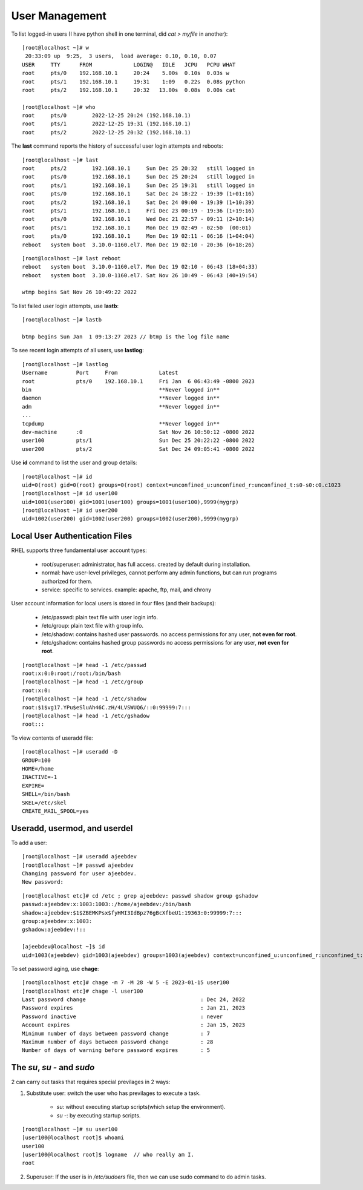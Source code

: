 ================
User Management
================

To list logged-in users (I have python shell in one terminal, did `cat > myfile` in another)::

    [root@localhost ~]# w
     20:33:09 up  9:25,  3 users,  load average: 0.10, 0.10, 0.07
    USER     TTY      FROM             LOGIN@   IDLE   JCPU   PCPU WHAT
    root     pts/0    192.168.10.1     20:24    5.00s  0.10s  0.03s w
    root     pts/1    192.168.10.1     19:31    1:09   0.22s  0.08s python
    root     pts/2    192.168.10.1     20:32   13.00s  0.08s  0.00s cat

    [root@localhost ~]# who
    root     pts/0        2022-12-25 20:24 (192.168.10.1)
    root     pts/1        2022-12-25 19:31 (192.168.10.1)
    root     pts/2        2022-12-25 20:32 (192.168.10.1)

The **last** command reports the history of successful user login attempts and reboots::

    [root@localhost ~]# last
    root     pts/2        192.168.10.1     Sun Dec 25 20:32   still logged in
    root     pts/0        192.168.10.1     Sun Dec 25 20:24   still logged in
    root     pts/1        192.168.10.1     Sun Dec 25 19:31   still logged in
    root     pts/0        192.168.10.1     Sat Dec 24 18:22 - 19:39 (1+01:16)
    root     pts/2        192.168.10.1     Sat Dec 24 09:00 - 19:39 (1+10:39)
    root     pts/1        192.168.10.1     Fri Dec 23 00:19 - 19:36 (1+19:16)
    root     pts/0        192.168.10.1     Wed Dec 21 22:57 - 09:11 (2+10:14)
    root     pts/1        192.168.10.1     Mon Dec 19 02:49 - 02:50  (00:01)
    root     pts/0        192.168.10.1     Mon Dec 19 02:11 - 06:16 (1+04:04)
    reboot   system boot  3.10.0-1160.el7. Mon Dec 19 02:10 - 20:36 (6+18:26)

::

    [root@localhost ~]# last reboot
    reboot   system boot  3.10.0-1160.el7. Mon Dec 19 02:10 - 06:43 (18+04:33)
    reboot   system boot  3.10.0-1160.el7. Sat Nov 26 10:49 - 06:43 (40+19:54)

    wtmp begins Sat Nov 26 10:49:22 2022

To list failed user login attempts, use **lastb**::

    [root@localhost ~]# lastb

    btmp begins Sun Jan  1 09:13:27 2023 // btmp is the log file name

To see recent login attempts of all users, use **lastlog**::

    [root@localhost ~]# lastlog
    Username         Port     From             Latest
    root             pts/0    192.168.10.1     Fri Jan  6 06:43:49 -0800 2023
    bin                                        **Never logged in**
    daemon                                     **Never logged in**
    adm                                        **Never logged in**
    ...
    tcpdump                                    **Never logged in**
    dev-machine      :0                        Sat Nov 26 10:50:12 -0800 2022
    user100          pts/1                     Sun Dec 25 20:22:22 -0800 2022
    user200          pts/2                     Sat Dec 24 09:05:41 -0800 2022

Use **id** command to list the user and group details::

    [root@localhost ~]# id
    uid=0(root) gid=0(root) groups=0(root) context=unconfined_u:unconfined_r:unconfined_t:s0-s0:c0.c1023
    [root@localhost ~]# id user100
    uid=1001(user100) gid=1001(user100) groups=1001(user100),9999(mygrp)
    [root@localhost ~]# id user200
    uid=1002(user200) gid=1002(user200) groups=1002(user200),9999(mygrp)

Local User Authentication Files
================================

RHEL supports three fundamental user account types:

    - root/superuser: administrator, has full access. created by default during installation.
    - normal: have user-level privileges, cannot perform any admin functions, but can run programs authorized for them.
    - service: specific to services. example: apache, ftp, mail, and chrony

User account information for local users is stored in four files (and their backups):

    - /etc/passwd: plain text file with user login info.
    - /etc/group: plain text file with group info.
    - /etc/shadow: contains hashed user passwords. no access permissions for any user, **not even for root**.
    - /etc/gshadow: contains hashed group passwords no access permissions for any user, **not even for root**.

::

    [root@localhost ~]# head -1 /etc/passwd
    root:x:0:0:root:/root:/bin/bash
    [root@localhost ~]# head -1 /etc/group
    root:x:0:
    [root@localhost ~]# head -1 /etc/shadow
    root:$1$vg17.YPu$eSluAh46C.zH/4LVSWUQ6/::0:99999:7:::
    [root@localhost ~]# head -1 /etc/gshadow
    root:::


To view contents of useradd file::

    [root@localhost ~]# useradd -D
    GROUP=100
    HOME=/home
    INACTIVE=-1
    EXPIRE=
    SHELL=/bin/bash
    SKEL=/etc/skel
    CREATE_MAIL_SPOOL=yes

Useradd, usermod, and userdel
===============================

To add a user::

    [root@localhost ~]# useradd ajeebdev
    [root@localhost ~]# passwd ajeebdev
    Changing password for user ajeebdev.
    New password:

::

    [root@localhost etc]# cd /etc ; grep ajeebdev: passwd shadow group gshadow
    passwd:ajeebdev:x:1003:1003::/home/ajeebdev:/bin/bash
    shadow:ajeebdev:$1$ZBEMKPsx$fyHMI3IdBpz76gBcXfbeU1:19363:0:99999:7:::
    group:ajeebdev:x:1003:
    gshadow:ajeebdev:!::

    [ajeebdev@localhost ~]$ id
    uid=1003(ajeebdev) gid=1003(ajeebdev) groups=1003(ajeebdev) context=unconfined_u:unconfined_r:unconfined_t:s0-s0:c0.c1023

To set password aging, use **chage**::

    [root@localhost etc]# chage -m 7 -M 28 -W 5 -E 2023-01-15 user100
    [root@localhost etc]# chage -l user100
    Last password change                                    : Dec 24, 2022
    Password expires                                        : Jan 21, 2023
    Password inactive                                       : never
    Account expires                                         : Jan 15, 2023
    Minimum number of days between password change          : 7
    Maximum number of days between password change          : 28
    Number of days of warning before password expires       : 5


The `su`, `su -` and `sudo`
=============================

2 can carry out tasks that requires special previlages in 2 ways:

1. Substitute user: switch the user who has previlages to execute a task.

    - `su`: without executing startup scripts(which setup the environment).
    - `su -`: by executing startup scripts.

::

    [root@localhost ~]# su user100
    [user100@localhost root]$ whoami
    user100
    [user100@localhost root]$ logname  // who really am I.
    root

2. Superuser: If the user is in `/etc/sudoers` file, then we can use sudo command to do admin tasks.




